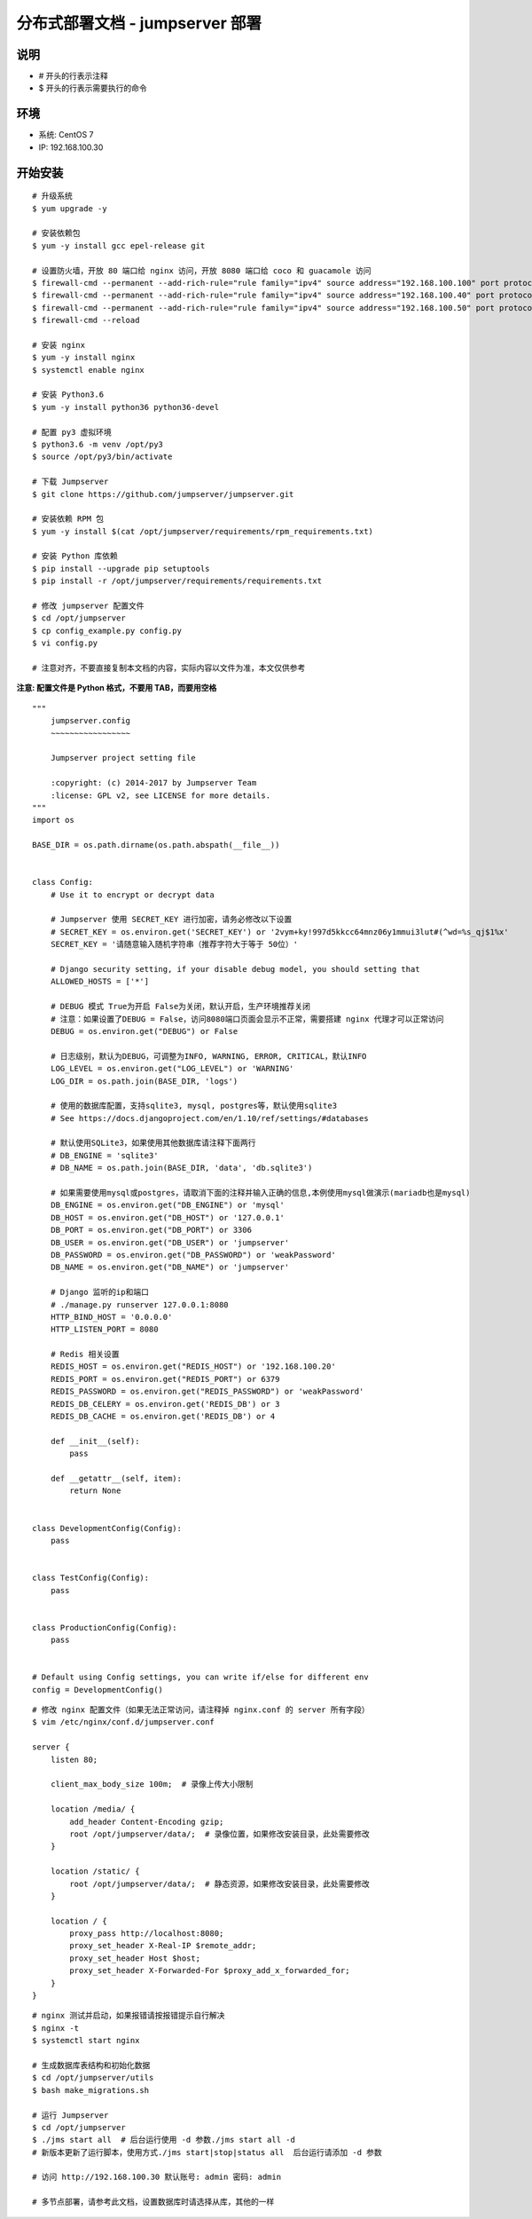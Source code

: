 分布式部署文档 - jumpserver 部署
----------------------------------------------------

说明
~~~~~~~
-  # 开头的行表示注释
-  $ 开头的行表示需要执行的命令

环境
~~~~~~~

-  系统: CentOS 7
-  IP: 192.168.100.30

开始安装
~~~~~~~~~~~~

::

    # 升级系统
    $ yum upgrade -y

    # 安装依赖包
    $ yum -y install gcc epel-release git

    # 设置防火墙，开放 80 端口给 nginx 访问，开放 8080 端口给 coco 和 guacamole 访问
    $ firewall-cmd --permanent --add-rich-rule="rule family="ipv4" source address="192.168.100.100" port protocol="tcp" port="80" accept"
    $ firewall-cmd --permanent --add-rich-rule="rule family="ipv4" source address="192.168.100.40" port protocol="tcp" port="8080" accept"
    $ firewall-cmd --permanent --add-rich-rule="rule family="ipv4" source address="192.168.100.50" port protocol="tcp" port="8080" accept"
    $ firewall-cmd --reload

    # 安装 nginx
    $ yum -y install nginx
    $ systemctl enable nginx

    # 安装 Python3.6
    $ yum -y install python36 python36-devel

    # 配置 py3 虚拟环境
    $ python3.6 -m venv /opt/py3
    $ source /opt/py3/bin/activate

    # 下载 Jumpserver
    $ git clone https://github.com/jumpserver/jumpserver.git

    # 安装依赖 RPM 包
    $ yum -y install $(cat /opt/jumpserver/requirements/rpm_requirements.txt)

    # 安装 Python 库依赖
    $ pip install --upgrade pip setuptools
    $ pip install -r /opt/jumpserver/requirements/requirements.txt

    # 修改 jumpserver 配置文件
    $ cd /opt/jumpserver
    $ cp config_example.py config.py
    $ vi config.py

    # 注意对齐，不要直接复制本文档的内容，实际内容以文件为准，本文仅供参考

**注意: 配置文件是 Python 格式，不要用 TAB，而要用空格**

::

    """
        jumpserver.config
        ~~~~~~~~~~~~~~~~~

        Jumpserver project setting file

        :copyright: (c) 2014-2017 by Jumpserver Team
        :license: GPL v2, see LICENSE for more details.
    """
    import os

    BASE_DIR = os.path.dirname(os.path.abspath(__file__))


    class Config:
        # Use it to encrypt or decrypt data

        # Jumpserver 使用 SECRET_KEY 进行加密，请务必修改以下设置
        # SECRET_KEY = os.environ.get('SECRET_KEY') or '2vym+ky!997d5kkcc64mnz06y1mmui3lut#(^wd=%s_qj$1%x'
        SECRET_KEY = '请随意输入随机字符串（推荐字符大于等于 50位）'

        # Django security setting, if your disable debug model, you should setting that
        ALLOWED_HOSTS = ['*']

        # DEBUG 模式 True为开启 False为关闭，默认开启，生产环境推荐关闭
        # 注意：如果设置了DEBUG = False，访问8080端口页面会显示不正常，需要搭建 nginx 代理才可以正常访问
        DEBUG = os.environ.get("DEBUG") or False

        # 日志级别，默认为DEBUG，可调整为INFO, WARNING, ERROR, CRITICAL，默认INFO
        LOG_LEVEL = os.environ.get("LOG_LEVEL") or 'WARNING'
        LOG_DIR = os.path.join(BASE_DIR, 'logs')

        # 使用的数据库配置，支持sqlite3, mysql, postgres等，默认使用sqlite3
        # See https://docs.djangoproject.com/en/1.10/ref/settings/#databases

        # 默认使用SQLite3，如果使用其他数据库请注释下面两行
        # DB_ENGINE = 'sqlite3'
        # DB_NAME = os.path.join(BASE_DIR, 'data', 'db.sqlite3')

        # 如果需要使用mysql或postgres，请取消下面的注释并输入正确的信息,本例使用mysql做演示(mariadb也是mysql)
        DB_ENGINE = os.environ.get("DB_ENGINE") or 'mysql'
        DB_HOST = os.environ.get("DB_HOST") or '127.0.0.1'
        DB_PORT = os.environ.get("DB_PORT") or 3306
        DB_USER = os.environ.get("DB_USER") or 'jumpserver'
        DB_PASSWORD = os.environ.get("DB_PASSWORD") or 'weakPassword'
        DB_NAME = os.environ.get("DB_NAME") or 'jumpserver'

        # Django 监听的ip和端口
        # ./manage.py runserver 127.0.0.1:8080
        HTTP_BIND_HOST = '0.0.0.0'
        HTTP_LISTEN_PORT = 8080

        # Redis 相关设置
        REDIS_HOST = os.environ.get("REDIS_HOST") or '192.168.100.20'
        REDIS_PORT = os.environ.get("REDIS_PORT") or 6379
        REDIS_PASSWORD = os.environ.get("REDIS_PASSWORD") or 'weakPassword'
        REDIS_DB_CELERY = os.environ.get('REDIS_DB') or 3
        REDIS_DB_CACHE = os.environ.get('REDIS_DB') or 4

        def __init__(self):
            pass

        def __getattr__(self, item):
            return None


    class DevelopmentConfig(Config):
        pass


    class TestConfig(Config):
        pass


    class ProductionConfig(Config):
        pass


    # Default using Config settings, you can write if/else for different env
    config = DevelopmentConfig()

::

    # 修改 nginx 配置文件（如果无法正常访问，请注释掉 nginx.conf 的 server 所有字段）
    $ vim /etc/nginx/conf.d/jumpserver.conf

    server {
        listen 80;

        client_max_body_size 100m;  # 录像上传大小限制

        location /media/ {
            add_header Content-Encoding gzip;
            root /opt/jumpserver/data/;  # 录像位置，如果修改安装目录，此处需要修改
        }

        location /static/ {
            root /opt/jumpserver/data/;  # 静态资源，如果修改安装目录，此处需要修改
        }

        location / {
            proxy_pass http://localhost:8080;
            proxy_set_header X-Real-IP $remote_addr;
            proxy_set_header Host $host;
            proxy_set_header X-Forwarded-For $proxy_add_x_forwarded_for;
        }
    }

::

    # nginx 测试并启动，如果报错请按报错提示自行解决
    $ nginx -t
    $ systemctl start nginx

    # 生成数据库表结构和初始化数据
    $ cd /opt/jumpserver/utils
    $ bash make_migrations.sh

    # 运行 Jumpserver
    $ cd /opt/jumpserver
    $ ./jms start all  # 后台运行使用 -d 参数./jms start all -d
    # 新版本更新了运行脚本，使用方式./jms start|stop|status all  后台运行请添加 -d 参数

    # 访问 http://192.168.100.30 默认账号: admin 密码: admin

    # 多节点部署，请参考此文档，设置数据库时请选择从库，其他的一样
